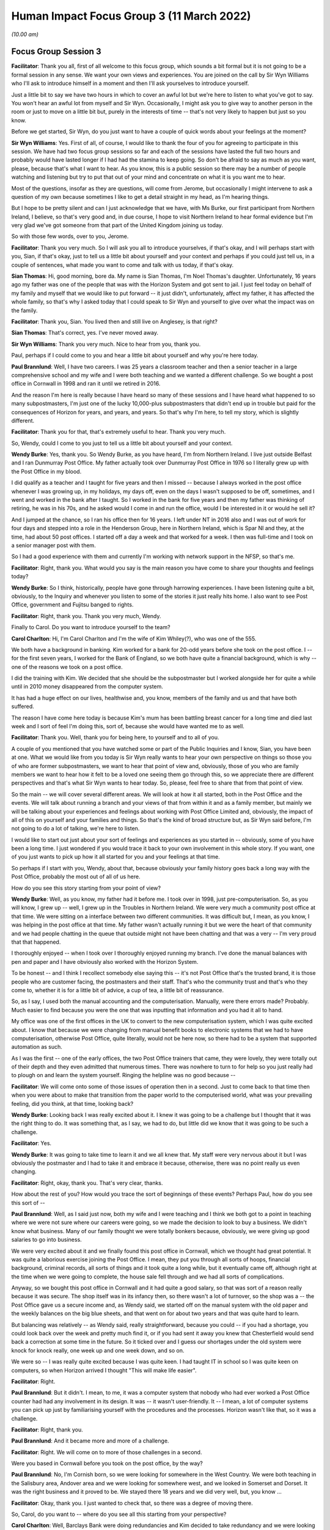 Human Impact Focus Group 3 (11 March 2022)
==========================================

*(10.00 am)*

Focus Group Session 3
---------------------

**Facilitator**: Thank you all, first of all welcome to this focus group, which sounds a bit formal but it is not going to be a formal session in any sense.  We want your own views and experiences.  You are joined on the call by Sir Wyn Williams who I'll ask to introduce himself in a moment and then I'll ask yourselves to introduce yourself.

Just a little bit to say we have two hours in which to cover an awful lot but we're here to listen to what you've got to say.  You won't hear an awful lot from myself and Sir Wyn.  Occasionally, I might ask you to give way to another person in the room or just to move on a little bit but, purely in the interests of time -- that's not very likely to happen but just so you know.

Before we get started, Sir Wyn, do you just want to have a couple of quick words about your feelings at the moment?

**Sir Wyn Williams**: Yes.  First of all, of course, I would like to thank the four of you for agreeing to participate in this session.  We have had two focus group sessions so far and each of the sessions have lasted the full two hours and probably would have lasted longer if I had had the stamina to keep going. So don't be afraid to say as much as you want, please, because that's what I want to hear.  As you know, this is a public session so there may be a number of people watching and listening but try to put that out of your mind and concentrate on what it is you want me to hear.

Most of the questions, insofar as they are questions, will come from Jerome, but occasionally I might intervene to ask a question of my own because sometimes I like to get a detail straight in my head, as I'm hearing things.

But I hope to be pretty silent and can I just acknowledge that we have, with Ms Burke, our first participant from Northern Ireland, I believe, so that's very good and, in due course, I hope to visit Northern Ireland to hear formal evidence but I'm very glad we've got someone from that part of the United Kingdom joining us today.

So with those few words, over to you, Jerome.

**Facilitator**: Thank you very much.  So I will ask you all to introduce yourselves, if that's okay, and I will perhaps start with you, Sian, if that's okay, just to tell us a little bit about yourself and your context and perhaps if you could just tell us, in a couple of sentences, what made you want to come and talk with us today, if that's okay.

**Sian Thomas**: Hi, good morning, bore da.  My name is Sian Thomas, I'm Noel Thomas's daughter.  Unfortunately, 16 years ago my father was one of the people that was with the Horizon System and got sent to jail.  I just feel today on behalf of my family and myself that we would like to put forward -- it just didn't, unfortunately, affect my father, it has affected the whole family, so that's why I asked today that I could speak to Sir Wyn and yourself to give over what the impact was on the family.

**Facilitator**: Thank you, Sian.  You lived then and still live on Anglesey, is that right?

**Sian Thomas**: That's correct, yes.  I've never moved away.

**Sir Wyn Williams**: Thank you very much.  Nice to hear from you, thank you.

Paul, perhaps if I could come to you and hear a little bit about yourself and why you're here today.

**Paul Brannlund**: Well, I have two careers.  I was 25 years a classroom teacher and then a senior teacher in a large comprehensive school and my wife and I were both teaching and we wanted a different challenge.  So we bought a post office in Cornwall in 1998 and ran it until we retired in 2016.

And the reason I'm here is really because I have heard so many of these sessions and I have heard what happened to so many subpostmasters, I'm just one of the lucky 10,000-plus subpostmasters that didn't end up in trouble but paid for the consequences of Horizon for years, and years, and years.  So that's why I'm here, to tell my story, which is slightly different.

**Facilitator**: Thank you for that, that's extremely useful to hear.  Thank you very much.

So, Wendy, could I come to you just to tell us a little bit about yourself and your context.

**Wendy Burke**: Yes, thank you.  So Wendy Burke, as you have heard, I'm from Northern Ireland.  I live just outside Belfast and I ran Dunmurray Post Office.  My father actually took over Dunmurray Post Office in 1976 so I literally grew up with the Post Office in my blood.

I did qualify as a teacher and I taught for five years and then I missed -- because I always worked in the post office whenever I was growing up, in my holidays, my days off, even on the days I wasn't supposed to be off, sometimes, and I went and worked in the bank after I taught.  So I worked in the bank for five years and then my father was thinking of retiring, he was in his 70s, and he asked would I come in and run the office, would I be interested in it or would he sell it?

And I jumped at the chance, so I ran his office then for 16 years.  I left under NT in 2016 also and I was out of work for four days and stepped into a role in the Henderson Group, here in Northern Ireland, which is Spar NI and they, at the time, had about 50 post offices.  I started off a day a week and that worked for a week.  I then was full-time and I took on a senior manager post with them.

So I had a good experience with them and currently I'm working with network support in the NFSP, so that's me.

**Facilitator**: Right, thank you.  What would you say is the main reason you have come to share your thoughts and feelings today?

**Wendy Burke**: So I think, historically, people have gone through harrowing experiences.  I have been listening quite a bit, obviously, to the Inquiry and whenever you listen to some of the stories it just really hits home.  I also want to see Post Office, government and Fujitsu banged to rights.

**Facilitator**: Right, thank you.  Thank you very much, Wendy.

Finally to Carol.  Do you want to introduce yourself to the team?

**Carol Charlton**: Hi, I'm Carol Charlton and I'm the wife of Kim Whiley(?), who was one of the 555.

We both have a background in banking.  Kim worked for a bank for 20-odd years before she took on the post office.  I -- for the first seven years, I worked for the Bank of England, so we both have quite a financial background, which is why -- one of the reasons we took on a post office.

I did the training with Kim.  We decided that she should be the subpostmaster but I worked alongside her for quite a while until in 2010 money disappeared from the computer system.

It has had a huge effect on our lives, healthwise and, you know, members of the family and us and that have both suffered.

The reason I have come here today is because Kim's mum has been battling breast cancer for a long time and died last week and I sort of feel I'm doing this, sort of, because she would have wanted me to as well.

**Facilitator**: Thank you.  Well, thank you for being here, to yourself and to all of you.

A couple of you mentioned that you have watched some or part of the Public Inquiries and I know, Sian, you have been at one.  What we would like from you today is Sir Wyn really wants to hear your own perspective on things so those you of who are former subpostmasters, we want to hear that point of view and, obviously, those of you who are family members we want to hear how it felt to be a loved one seeing them go through this, so we appreciate there are different perspectives and that's what Sir Wyn wants to hear today.  So, please, feel free to share that from that point of view.

So the main -- we will cover several different areas.  We will look at how it all started, both in the Post Office and the events.  We will talk about running a branch and your views of that from within it and as a family member, but mainly we will be talking about your experiences and feelings about working with Post Office Limited and, obviously, the impact of all of this on yourself and your families and things.  So that's the kind of broad structure but, as Sir Wyn said before, I'm not going to do a lot of talking, we're here to listen.

I would like to start out just about your sort of feelings and experiences as you started in -- obviously, some of you have been a long time.  I just wondered if you would trace it back to your own involvement in this whole story.  If you want, one of you just wants to pick up how it all started for you and your feelings at that time.

So perhaps if I start with you, Wendy, about that, because obviously your family history goes back a long way with the Post Office, probably the most out of all of us here.

How do you see this story starting from your point of view?

**Wendy Burke**: Well, as you know, my father had it before me.  I took over in 1998, just pre-computerisation. So, as you will know, I grew up -- well, I grew up in the Troubles in Northern Ireland.  We were very much a community post office at that time.  We were sitting on a interface between two different communities.  It was difficult but, I mean, as you know, I was helping in the post office at that time.  My father wasn't actually running it but we were the heart of that community and we had people chatting in the queue that outside might not have been chatting and that was a very -- I'm very proud that that happened.

I thoroughly enjoyed -- when I took over I thoroughly enjoyed running my branch.  I've done the manual balances with pen and paper and I have obviously also worked with the Horizon System.

To be honest -- and I think I recollect somebody else saying this -- it's not Post Office that's the trusted brand, it is those people who are customer facing, the postmasters and their staff.  That's who the community trust and that's who they come to, whether it is for a little bit of advice, a cup of tea, a little bit of reassurance.

So, as I say, I used both the manual accounting and the computerisation.  Manually, were there errors made?  Probably.  Much easier to find because you were the one that was inputting that information and you had it all to hand.

My office was one of the first offices in the UK to convert to the new computerisation system, which I was quite excited about.  I know that because we were changing from manual benefit books to electronic systems that we had to have computerisation, otherwise Post Office, quite literally, would not be here now, so there had to be a system that supported automation as such.

As I was the first -- one of the early offices, the two Post Office trainers that came, they were lovely, they were totally out of their depth and they even admitted that numerous times.  There was nowhere to turn to for help so you just really had to plough on and learn the system yourself.  Ringing the helpline was no good because --

**Facilitator**: We will come onto some of those issues of operation then in a second.  Just to come back to that time then when you were about to make that transition from the paper world to the computerised world, what was your prevailing feeling, did you think, at that time, looking back?

**Wendy Burke**: Looking back I was really excited about it. I knew it was going to be a challenge but I thought that it was the right thing to do.  It was something that, as I say, we had to do, but little did we know that it was going to be such a challenge.

**Facilitator**: Yes.

**Wendy Burke**: It was going to take time to learn it and we all knew that.  My staff were very nervous about it but I was obviously the postmaster and I had to take it and embrace it because, otherwise, there was no point really us even changing.

**Facilitator**: Right, okay, thank you.  That's very clear, thanks.

How about the rest of you?  How would you trace the sort of beginnings of these events?  Perhaps Paul, how do you see this sort of --

**Paul Brannlund**: Well, as I said just now, both my wife and I were teaching and I think we both got to a point in teaching where we were not sure where our careers were going, so we made the decision to look to buy a business.  We didn't know what business.  Many of our family thought we were totally bonkers because, obviously, we were giving up good salaries to go into business.

We were very excited about it and we finally found this post office in Cornwall, which we thought had great potential.  It was quite a laborious exercise joining the Post Office.  I mean, they put you through all sorts of hoops, financial background, criminal records, all sorts of things and it took quite a long while, but it eventually came off, although right at the time when we were going to complete, the house sale fell through and we had all sorts of complications.

Anyway, so we bought this post office in Cornwall and it had quite a good salary, so that was sort of a reason really because it was secure.  The shop itself was in its infancy then, so there wasn't a lot of turnover, so the shop was a -- the Post Office gave us a secure income and, as Wendy said, we started off on the manual system with the old paper and the weekly balances on the big blue sheets, and that went on for about two years and that was quite hard to learn.

But balancing was relatively -- as Wendy said, really straightforward, because you could -- if you had a shortage, you could look back over the week and pretty much find it, or if you had sent it away you knew that Chesterfield would send back a correction at some time in the future.  So it ticked over and I guess our shortages under the old system were knock for knock really, one week up and one week down, and so on.

We were so -- I was really quite excited because I was quite keen.  I had taught IT in school so I was quite keen on computers, so when Horizon arrived I thought "This will make life easier".

**Facilitator**: Right.

**Paul Brannlund**: But it didn't.  I mean, to me, it was a computer system that nobody who had ever worked a Post Office counter had had any involvement in its design.  It was -- it wasn't user-friendly.  It -- I mean, a lot of computer systems you can pick up just by familiarising yourself with the procedures and the processes.  Horizon wasn't like that, so it was a challenge.

**Facilitator**: Right, thank you.

**Paul Brannlund**: And it became more and more of a challenge.

**Facilitator**: Right.  We will come on to more of those challenges in a second.

Were you based in Cornwall before you took on the post office, by the way?

**Paul Brannlund**: No, I'm Cornish born, so we were looking for somewhere in the West Country.  We were both teaching in the Salisbury area, Andover area and we were looking for somewhere west, and we looked in Somerset and Dorset.  It was the right business and it proved to be.  We stayed there 18 years and we did very well, but, you know ...

**Facilitator**: Okay, thank you.  I just wanted to check that, so there was a degree of moving there.

So, Carol, do you want to -- where do you see all this starting from your perspective?

**Carol Charlton**: Well, Barclays Bank were doing redundancies and Kim decided to take redundancy and we were looking for a business.  I was quite -- I was in teaching as well, so I was quite keen to get out of teaching at that time.  I just needed something different.

We looked at tea rooms, and things like this, but my brother and his wife that had a post office and they seemed quite happy doing it, so we looked around for a post office.

We're from the North East of England.  We found a post office up at Winlaton, not the best area in the world, no the worst area in the world, you know. But -- and the post office was a lock-up, so, basically, with the redundancy money and Kim sold her house as well, we bought the post office and it was quite a challenge at first, and that.

I kept doing part-time teaching just to keep things ticking over and, again, we think of ourselves as quite lucky because when all this blew up we -- we didn't have to go down the bankruptcy route because I went back to full-time teaching.

**Facilitator**: Right, okay.

**Carol Charlton**: You know, but it was really tough on Kim, it really was.  She embedded herself as part of the community, she loved having the elderly customers, in particular.  She just adored them and they adored her. It was very, very hard when this happened.

We both had two days sort of training on the Horizon System because this was 2013 -- no, 2003, sorry, that we actually bought the post office and Horizon had just sort of come in a few years ago, and we had two days training at South Shields branch. Very, very basic training.  I mean, both of us have been used to working in banks and had -- double entry bookkeeping, you know, you always have dockets there that represent every single transaction, that you can look back on if you have put something in wrong, so there was always an audit trail and with Horizon there wasn't.

It just seemed to me, at the time, to be a glorified till, you know, a till with little icons on, basically.  You didn't have to add the things up or anything like this.  But they did no training in how to balance, how to correct errors, anything like that, really.

**Facilitator**: To what -- although you were teaching part-time for some of that period, to what extent were you involved with the running and involvement with the post office business itself?

**Carol Charlton**: I, sort of like, did a lot of work alongside Kim when I wasn't doing teaching.  I also, sort of like, did all the cash and carry runs and things like this for the shop.  I quite enjoyed that.

**Facilitator**: So pretty closely involved then, by the sounds of it?

**Carol Charlton**: Yes, I was closely involved.  I mean, I was there when, you know, we had problems a bit later on and that.  We did have problems every time there was a thunder storm.  You know, we used to have sort of times when we used to have to reboot the computer several times and that, just to get them going again.

Kim had complained to the Post Office because all of our printers and terminals ran off one three-pin -- three, sort of like, thing extension lead, it all went through there, like a domestic -- she said at the time, and that, she didn't think that was particularly satisfactory.  She didn't feel quite secure with that but they insisted that if the engineers had set it up that way, that was fine.

**Facilitator**: Okay, well, we will come to those events in a second, thank you.

So, Sian, do you want to just say a little bit about your perspective on this, the beginnings of this?

**Sian Thomas**: Yes.  My father started out -- we lived in a place called Malltraeth.  His parents had a shop there.  My uncle had a pub and then, out of the blue, my mum had an opportunity.  We had a shop at the time -- I think I was about 10 years old.  So we always had people around us and then they decided to take the post office on in Malltraeth, because the elderly people there unfortunately went frail and couldn't cope with the work.

And then they decided, mum and dad, there was an opportunity in Gaerwen, where we live now, and when mum went ill they decided that dad was going to take over.

I think, at that time, it was paper that they started with and you could find things and my dad worked his heart out to build that post office up. The salary, I think, was only about 3,000 when we bought it in the early 1980s.  It went up to about 30,000.  He was working with the industrial people, selling stamps, and things like that, trying to tell them "Don't buy a vending machine, I will get a bit of discount if you buy stamps off me", and it grew and grew.

And he was so much in with the local community that he went in as a county councillor and I actually was canvassing, and things, with him at the time, but the worst nightmare he did was get the Horizon System in.

It caused him so much stress.  He was waking up in the middle of the night and he was saying "Can somebody come here and see the screen", and the screen was just like figures rolling.  It was very hard to describe because I, years ago, did the YTS with the Post Office but I wasn't involved, I went along a different career.  And that was the worst, worst thing that he ever did was take that Horizon System in, unfortunately.

**Facilitator**: So a couple of you have mentioned the training, and such.  I'm just interested in both of those beginnings, about how prepared you were or what resources you had, whether it was training, support, whatever it might be, to make it work.  What was the situation at the start with Horizon for each of you, at your settings?

**Paul Brannlund**: Well, I think we had about three days training at a local hotel.  But it wasn't a live system.  It was just the -- it was just working in the room and it was really just the nuts and bolts of the basic selling of the products that we were going to be selling with Horizon.

I certainly don't remember any training ever about balancing and I seem to remember that -- we used to have operational manuals then and there were about eight of them and I think the balancing was explained in one of those, so we literally just took that and worked through balancing, step by step, never really understanding why we were doing it in any particular way.

**Facilitator**: Okay, thank you, Paul.  How about the rest of you?  How well resourced did you feel by the training or the wider organisation?

**Carol Charlton**: We did have somebody with us for -- well, it was supposed to be a week when we took over.  He wasn't there all the time.  He had to keep popping off all the time.  He did do a balance with Kim, I remember, that first time, and she just did things his way from then on and then later found out that, you know, one of the things that she was doing wasn't the way that the Post Office liked it done, you know.

So there were little things like that really, but I remember the manuals, yes.  They were like great things, and that, that you had to sort of trawl through every time you -- especially when you got something in that you had never had before.  Like, the first time I saw the fishing licence, you know, I had to sort of trawl through and find out what it is you were supposed to do so ...

**Facilitator**: Right, okay.

So, Wendy, you mentioned the training.  Just tell us a little bit about how prepared you felt to take on Horizon then, you know, taking back to that time?

**Wendy Burke**: I really didn't feel prepared at all and, as I said, I worked in the bank, they were computerised. I picked it up fairly quickly, but when the trainers arrived they just hadn't a clue.  They were learning as they went along.

They did stay in the branch for two days, so I didn't have to go anywhere and my staff were all in on those two days to learn the system, and they left and it was just "I have no idea what to do next", and we were really left to it.

We did ring the helpline numerous times because a transaction coming up -- it was okay with the card accounts, straightforward, swipe the card, off they go, but the different types of transactions that came in at the time -- and there were many -- you just didn't know where to go.  It's not a particularly intuitive system and still really isn't, so then it was just a nightmare.

In fact, because I sort of self-taught myself, because I had to support the staff, I actually, as the roll-out kept going, I sort of became the local helpline for postmasters because they knew if they rang the helpline it wasn't going to be a great experience.  So my phone never stopped, just solely because I had had to learn the system myself.

**Facilitator**: So just from your reflections on that, did you -- what sorts -- were they experiencing different things to you or same sorts of issues?  What were the nature of the calls you were getting from counterparts?

**Wendy Burke**: Very similar issues.  The ones that we would have encountered at the very start as well when we just didn't know where to go or how to process a transaction, or if they had a shortage what reports to run, you know, all of those things that it just didn't -- it just didn't make sense on the system. You had to actually go in there and find all these things and --

**Facilitator**: What time would that have been, roughly?

**Wendy Burke**: Sorry?

**Facilitator**: What time would that have been, roughly, what year?

**Wendy Burke**: Oh, around about 2020, so it was right at the very start of the system roll-out.

**Facilitator**: 20 -- you mean 2000?

**Wendy Burke**: Sorry, 2020(sic).

**Facilitator**: Right, I'm with you, so the people were calling you.

I will come on to the helpline in a moment. Sian, you were obviously there with your father and you mentioned how he started to get problems.  Do you want to just tell us how that felt when -- watching that happen.  What was your view of it then?

**Sian Thomas**: Your heart broke for him because he would be sitting there for hours at night, you know, whereas the family would be in the back because it was like a post office and a house together, and he would just be thinking "Where's all this money disappearing to?" and he was trying to make good.

And I remember one incident when Mrs van den Bogerd and his area manager came over and sat with my mum and dad on the settee, he had lost around £6,000 at the time.  And the discussion was over a cup of tea "You pay 3,000 and we will pay the other 3,000", but he kept on calling the helpline for help and all he was getting was "Oh, it will come back to you next week or in a few weeks".  But, like everybody else, I don't think he had the paper trail like he did when he was doing it manually, and he was just getting so frustrated and I think my dad -- there were three of them that went with him to Llanberis at the time and I think my dad was the only one that stayed on.

The rest of them decided, "No way", and I wish to God now my dad would have been one of them, you know, but he loved his community.  It wasn't just a post office, it was a community where everybody came and asked advice and he wasn't just a subpostmaster, he was one of the pillars of the community.

**Facilitator**: So he obviously saw the accounts going wrong.  You mentioned the area manager there and the helpline.  Let's just focus on the helpline for a moment.  Just describe to me what your view was or what he told you about how he was using it and, basically, how it felt, if you like, when those events started to develop.

**Sian Thomas**: He kept the record, he had, like, a diary behind him, if I remember correctly, and he used to write on there how many times he was phoning them a week and they kept on going to him -- that's all we got really off them "It will come, it will come back, don't worry about it".  But, of course, as a family as well -- I had two brothers and myself and my mum, and we were all worried because dad was nearly 60 -- I know it's young now but, at the time, it was a big thing for him  to do (inaudible) --

**Facilitator**: What did he share with you about it at the time?

**Sian Thomas**: He would be frustrated and we would go for long walks and things and talk and say "Dad, what's going on?  Can you find it?" and he says "Nothing's coming back", he says, "and all I get off the helpline is" -- basically, they were a waste of space, sorry. They had no idea how to help him.  It was like a script they were reading off the same time, it was like "Question 1, this is what you should do", and he would do it and, if anything, it made matters even worse for him.

And I had a bit of background with the Post Office but I wasn't involved, I had my own job, but I still lived at home with them until I moved to my property in Malltraeth but it was like a nightmare, you wouldn't have any other conversation with him but, you know, "I'm losing money".  And he actually told the investigators the day they walked in how much he had lost and they still did what they did to him, bless him.

**Facilitator**: How did it feel at that time to be the daughter of somebody in that situation?

**Sian Thomas**: It was horrible.  You would stress yourself. You wouldn't -- we, as a family, weren't sleeping properly.  We were second-guessing each other saying, you know, "Where is this going?" you know, "What's happening to the office", and he had had a pride and joy in that office.  He loved his work, you know.  He had been with Royal Mail for years, you know, as a postman and a subpostmaster and me, myself, I just couldn't help him and it was making myself angry.

We were all bickering.  All the topics of conversation at the table was the post office. You know, there was nothing on your mind but the post office and it has been the same now for 16 years, unfortunately.

**Facilitator**: Yes.  Thank you, yes.  I wonder, Carol, if I could ask the sort of same question to you, really, about how it feels to be, you know, seeing your loved one, in your case your wife, going through this at the beginning, you know, when it started to occur.

**Carol Charlton**: It's been absolutely horrendous.  I mean, I will never forget the day that she was suspended.

She came home and she was as white as a sheet and shaking and I just thought at the time that "How can anybody think that Kim could do anything like this?"  I mean, she is one of the most genuine, honest people you could wish to meet.

**Facilitator**: So how did that road to suspension start in Kim's case and how did it feel to be watching it?

**Carol Charlton**: Well, Kim had had like a shortage in the summer -- like a huge shortage in the summer, 33,000, sort of like, more or less overnight, and she had rung them straight away and told them and got no help whatsoever.  I mean, it was ridiculous because we didn't do that much turnover, so, you know, it was a ridiculous amount.

**Facilitator**: When was that, sorry?

**Carol Charlton**: That was in the summer of 2010, I think it was.  And she had settled centrally then and then, later on, I think it was the -- it was either the September or the October, the audit team turned up and they said that they did this audit and said she was another £5,000 short.

**Facilitator**: So she settled centrally on the 33,000?

**Carol Charlton**: This is it, and Kim couldn't -- she still, to this day, can't understand where that other 5,000 came from.  It's just -- and, you know -- but she was frustrated by it all.  It was affecting her sleep, definitely.  I mean she -- you know, like Sian's dad, she was having nightmares about things.

Straight after the suspension she was having chest pains and things like this.  She ended up going to the hospital to have scans, and things like this. It was that she just lost all her oomph, you know, she just wasn't Kim.

**Sir Wyn Williams**: When she discovered that 33,000 for the first time, did she seek assistance from the helpline then?

**Carol Charlton**: She did.

**Sir Wyn Williams**: Tell me about that then, please, if you would?

**Carol Charlton**: Well, I wasn't there obviously when she had the call.  I was actually teaching at the time.

**Sir Wyn Williams**: Don't worry if it's what --

**Carol Charlton**: Well, I mean, from what she told me, you know, she rang them and told them, you know, said -- pointed out to them that it was a ridiculous amount of money, you know, to go missing and things like this, and she didn't get any help from them, as far as I can gather, in that they couldn't find any solution to it.

They said they would look into it and they would report it, but then that was it.  She settled centrally and never heard about it again for months, so she thought they must have sorted it some way.

**Sir Wyn Williams**: So sorry to pursue this, but just to get a few details, she rings the helpline, they don't actually help very much, at least as far as you know, but then your wife agreed to settle centrally, which I understand what that means, so there wasn't an audit, was there, at that point, notwithstanding that much money?

**Carol Charlton**: No, no, there wasn't an audit and this is the strange thing is that when they -- when Kim was first suspended, she wasn't accused of theft at all. The letter that she got said that they -- how did they put it?  That she had lost control of the branch.

**Sir Wyn Williams**: All right.

**Carol Charlton**: And it wasn't until later on that, actually -- when they found out that we weren't willing to pay back this money that we didn't think we were responsible for, then it changed and there was a charge of theft made.  We were never -- she was never given the opportunity to say that -- false accounting or anything like this because she was adamant all the way through and that that she hadn't.

**Facilitator**: And did that 33,000 emerge as a one-off discrepancy or was it cumulative of other discrepancies?

**Carol Charlton**: I think it was more or less overnight. I don't know if it was a weekend or something, but it basically just disappeared, this 33,000.

**Facilitator**: Right.

**Carol Charlton**: But Kim still says today she didn't think the money was there in the first place, because she -- you know, she balanced regularly, you know, she knew how much she had in the branch.  At the time she was having to order more money into the branch anyway because a local branch was shut down for some reason or other, so we were getting all their customers in, so she was having to order more money in, you know, but -- I don't know.  We're both still -- to this day, we have no idea what happened with that at all.

**Facilitator**: Okay, thank you.

**Carol Charlton**: I just know the effect it had on her.

**Facilitator**: So, Wendy, you have described how you became sort of a proxy helpline for your colleagues around in the area.  Tell us a little bit about the support that you sought and received yourself.

**Wendy Burke**: From the helpline?  Goodness ...

**Sir Wyn Williams**: Before you do that, sorry to intervene again, but I'm just curious, was there any kind of different helpline for people in Northern Ireland, or was it centrally for the UK?

**Wendy Burke**: It was centrally for the UK.

**Sir Wyn Williams**: Thanks.  Carry on then, please.

**Wendy Burke**: Thank you.  Yes, you did continue to ring them because sometimes you're really stuck.  I do agree -- somebody did mention that it felt like they were reading off a script.

As time went on, I suppose they got a little bit more of an insight into the system and you would have times when they were helpful.  I mean, you have to give credit when credit is due.  There were some there who did go out of their way to try and help, but I suppose, if you could do it yourself, you didn't ring them.  The call waiting times were long and sometimes if you got somebody at the end of the phone who you really felt didn't give a toss, sorry -- didn't care and it was just -- it was almost like a luck of the draw as to who you got speaking to, and I suppose I kind of, at this stage, knew the system more or less inside out and if you didn't really have to ring them, you were very reluctant to go near them.

**Facilitator**: How frequently would you have been calling them, for your own branch point of view, just thinking back?

**Wendy Burke**: We would have been calling them on a daily basis, or potentially at least a few times a week. There was always something came up where you were stuck, whether it be just finding some sort of code for an item to order in because you couldn't find it within the Horizon System -- it's very clunky -- right through to, you know, if there was something went wrong, if you scanned a DVLA barcode incorrectly and you knew you had done it.

"Oh, well, you're not going to hear about that transaction correction for about 16 weeks if it comes back" and when you get an attitude like that it's -- you almost just roll your eyes and think "Goodness, how unhelpful is that?"

**Facilitator**: Yes.

So, Paul, if we come to how you tried to resolve your accounting issues.

**Paul Brannlund**: When we first started, I said that we were on the old paper system and we had a regional helpline in Bristol and the people who made up the helpline were all people who had worked on the post office counter, so, obviously, if you had an issue with your paper balancing or any transactions you knew you were talking to somebody who had actually worked in a post office and had actually done what you were seeking the support with.

But I share the view of everybody else that when we went over to Horizon and they centralised the helpline, the service progressively got worse and worse.

I didn't get the feeling that many of the people who ever answered the phone had ever worked in a post office and I often suspected they were reading from a script, which was exactly the same as the manual I had in front of me.  So, really, I suppose, like a lot of people, I used to devise my own crib sheets for processes that I had to go regularly, like balancing, and my staff would follow that crib sheet. We didn't follow the -- it was a variation, but it was to suit our branch and less and less I contacted the helpline.

**Facilitator**: Right.  So do you want to just give Sir Wyn a quick example of something you might have rung the helpline about that didn't get resolved, if you can think back?

**Paul Brannlund**: Well, it became increasingly difficult to get anything resolved because they brought in a system whereby, unless you had a customer in the actual queue, and that was the problem -- say you were trying to sell, I don't know, South African rand or something, and you didn't know what to do, then you could ring the helpline and they would then ask you "Is a customer waiting?" and you would say "Yes", and then they would help you.

But at other times, if you said no, they would say "Well, we will ring you back", and so that necessarily didn't really help you either, so I think -- we did a lot of -- like Wendy said, two or three local subpostmasters we used to ring each other because, if I hadn't done a transaction, they might have done.

**Facilitator**: Okay, and to what extent was that different, if you had something like that, as you're saying with the current customer issue versus trying to resolve a discrepancy or a shortfall?

**Paul Brannlund**: Well, I had to confess that we always had discrepancies.  They were impossible to actually audit trail and we paid them because we knew that if we rung the Post Office they would simply say "You will need to put the money in, you will need to put the money in".

I said at the outset we were very lucky. I think our biggest shortage was something like £800, so we just paid it and, obviously, it never came back to us, but ... over the, what, 14 years of Horizon -- no -- yes, 15 years of Horizon, we probably put in thousands but we were lucky, the shop was prosperous and we just used to rob the shop, you know, it was ...

**Facilitator**: So for those of us who weren't or aren't involved in running a branch, when you had those ad hoc, you know, shortages, what did you do to monitor them or, more importantly, to report them, or was it purely --

**Paul Brannlund**: Well, I certainly didn't -- I mean, we didn't report them to the Post Office after a while, because there was never any support, and I wanted to say earlier that when we had -- I was so disappointed when Horizon arrived, I mean the hardware and the software, because we already had a very good EPOS system in the shop, electronic point of sale, and we had back up from the company that put it in, so that if we have discrepancies with our shop tills, they would literally come in through the back office and fix it.  And we had an audit trail, we could look and see "Oh, that's been missold", something like --

You know, we would have something like £1,000 worth of telephone top-ups and we would find it because one of the staff had put an extra 0 in, you know, so instead of selling 100 they had sold 1,000.  But we could find that with the shop system but, of course, with the Post Office there was no audit trail at all, there's nothing.  You get faced with £160 shortage on a Wednesday afternoon, you have no means of actually checking it at all, other than checking your stock and checking your cash and if you can't find it there, well -- so we just resigned ourselves to paying it.

I mean, Wednesdays was an awful day and Paul was usually either in a tantrum or smiling, you know, because it was so frustrating.  We tried staff training.  We thought there was an issue with the stack because, if a member of staff didn't clear the stack, then a Post Office card account payment could stay in the stack and then get paid again.  We thought of all the things that we might be doing, but it never resolved it and -- yes, we just ended up paying.

**Facilitator**: So we have talked -- several of you talked about the helpline itself.  I was just wondering about the role of other parts of the organisation of Post Office Limited, so I guess for the area managers or anyone else.  Before it came to any kind of action against you.

Sian, thinking back to what your -- you know, your father's events and the family, what happened before it got to that stage of taking action against your dad?

**Sian Thomas**: That was the major one, you know.  He had a few, he would say to us, up and down with the accounts when he was doing it paper-wise, but when the Horizon one came in, he had no hope, you know.  They kept on telling reboot, and there was no help from his area manager, or Mrs van den Bogerd at the time.  They just wanted you to carry on.

And the auditors would come in and you would be fine, but that morning on 3 October, when they knocked on the door at 7.30, I had gone to work and, luckily, I only worked five minutes down the road in the industrial estate and that day will live with us for the rest of our lives, really.  I had never seen my dad in handcuffs and I wouldn't wish it on anybody, really.  They were very hard on him.

But what really got me was they did actually re-open the branch with a gentleman down the road and the auditors worked with him that morning and after about half an hour, they shut the shop and I said "What's going on?" and they said "Oh, he is short", and I was going "Short?  Doesn't this ring alarm bells", and unfortunately they just left it at that.

All they wanted was to question Dad on his own and there was no way we were going to let him be questioned on his own.  That's why we decided to take him to Holyhead Police Station and he was there until 1.30 in the morning, and I remember the two auditors -- one was helping with the fingerprinting of Dad, and we were just outside the door and I remember one of the auditors coming up to me and saying "If you've got the money, you can fight this" and, unfortunately, you know, Dad had lost his job, he was allowed to carry on with the Council until the court case, but they basically went from a high to an absolutely rock-bottom situation, unfortunately.

**Facilitator**: Right, okay.

So, Carol and Wendy and Paul, I just wondered, did you get any kind of advice or support on how to resolve the shortfalls and discrepancies?  Was there anything, kind of, before the action was taken that would have helped you from the Post Office Limited that they provided?

**Wendy Burke**: If I can just answer that.  You asked about area managers as well.  I think locally in Northern Ireland we were lucky with our area managers. They were extremely good and extremely helpful and, to be honest, to this day, we're still very lucky with them, but they weren't really there to resolve discrepancies.  They were there, and more and more were there to push sales and you had to sell this and sell that and they did it in a really nice manner, but they weren't really resolving anything with the discrepancy or anything.

It was -- you were really depending on the helpline.  I mean, I can give -- I could give you loads of examples but I had a shortage of £2,700 one evening when I balanced.  I was very lucky that I have had cameras that were very good in branch and I went through every single transaction against the transaction log and it would take hours to do it, and it wasn't the only time I had to do it, and I found a transaction, I knew what it was, I had miskeyed £300 for £3,000, which left me at £2,700 short and I rang the helpline to get help.  I mean, they can trace what bank it went into, they can do everything in the background.  But they just won't.  They just wouldn't help, "You will have to put the money in", and I was told that.

Now, the gentleman who was at the counter used to be a postman when my father had a post office and the postmen, and I knew, more or less, where he lived and I was able to contact a member of his family and he came down with the money a couple of days later, no problem at all.  He said it was an account that he seldom used, it paid his mortgage, and he says he probably wouldn't have even got a statement in for two or three months and I would have had to pay that back and that's the way we were treated.

You just -- it was just incredible when you look back on it, but almost expected when you phoned, you know, did you expect a lot of help?  Probably not. I could give loads of examples of that and, yes, I made mistakes, everybody makes mistakes.  Shortages, yes I had them, I had numerous ones; overages, I would have had some of those too.  But you just didn't get the support that you needed.

**Facilitator**: Right.

Carol, what parts of these resonate with you, or what's different from your experiences?

**Carol Charlton**: A lot resonates with me, really, but I think one of the things is that Kim had been quite active in the Federation, more or less for a social thing more than anything else.  It was good, she thought, to network with other people, but the Federation took the -- as soon as this happened, it was like she was cut adrift.

There was one of the Federation people who ran a post office just over the other side of the town to us.  He came to Kim's investigation meeting with her but more as a friend than anything.  But the Federation itself, and that, wouldn't help.  They just wouldn't help at all.

And, in fact, you know, not long after all of this happened, Kim actually got a phonecall from George Thompson at the Federation and, to cut a long story short, he was quite sarcastic.  He said it was strange how nobody ever reported a large over, you know, so he was insinuating that this was -- you know, or his subpostmasters, who he was supposed to represent, were all bad 'uns and he basically told Kim to shut up and think about what it would do to the network.

**Facilitator**: When did that call and those events take place?

**Carol Charlton**: I haven't -- it's in her notes because I did encourage Kim to keep a diary through everything.  So it's in her notes there somewhere. I think it was some time around -- just after Christmas, it was.

**Facilitator**: Of what year, sorry?

**Carol Charlton**: Well, it would have been early 2011, I would think.

**Facilitator**: Right.

**Sir Wyn Williams**: Is this -- was this at the time, or shortly after the time when you said she suddenly found a discrepancy of 33,000?  Is it all wrapped up with that?

**Carol Charlton**: Well, it -- she was suspended -- I think it was October 2010 -- sorry, I'm a bit foggy on the dates.  She was suspended September or October.  She had to herself try to find somebody -- like a relief manager to come in to re-open the branch, because they closed the front -- the branch down and defunded it. So she had to run -- do all the running round and try to find people to get the post office back open again for the customers.

In the meantime, there were letters going backwards and forwards between her and I think it was Andy Carpenter, you know, and we were just -- we were basically saying, you know, the postmaster contract says that we're responsible if it's our fault but, you know, we didn't think it was our fault.  That was the whole thing and we were digging our heels in rather over that.

But, as I say, as soon as she was suspended, the Federation wanted nothing to do with her whatsoever and it was just really because Dennis was a friend of Kim's that he came along with her to the meeting -- well, the investigation that took place.  But she was -- all the way through, really, and that, people -- she -- she trusted the people at the Post Office and I think now she realises that was a very silly thing to do.

I mean, when she was audited one of the auditors actually said to her, "Oh, we think we've got problems with Horizon again".  So when Kim had her investigation she brought this up and sort of said, you know, "What did she mean by that?  Has there been problems with Horizon?" and that was it, it was totally shut down and I think it was not long after that that she got this phonecall from George Thompson.

**Facilitator**: Was that audit taken to -- take place at branch after the 33,000 emerged, do you mean?

**Carol Charlton**: Well, no, this was about three months later.  It wasn't straightaway.  This is what surprised me, is that 33,000 -- they didn't send auditors in really straightaway.

**Facilitator**: Yes.

**Carol Charlton**: There was an audit when they did the transfer over to Horizon Online, but that wasn't -- it was really more a stock take than anything, you know.

But this auditor later on just denied she ever said it, you know, so -- and all the way through it's been the -- you know, prove to us that you didn't do it, you know, and it's very hard to do that when they're lying all the time.

**Facilitator**: Yes.  So, Paul, what's your perspective on where -- you know, the events and the reaction -- because you didn't report these to the Post Office, is that right?

**Paul Brannlund**: No, no.

**Facilitator**: Did you ever get audited or anything like that?

**Paul Brannlund**: I got audited a few weeks after -- a few months -- no, a few months after I first went there. That was a manual audit, and I certainly had an audit in 2010 but it was fine, it was like £9.60 or something.  I actually found the paperwork.  No, I wonder whether, because we didn't ring the help desk and we always put the money, sofar as the Post Office was concerned it was hunky-dory.

But I totally agree I -- what I can never understand is that there doesn't ever seem to be an audit trail with any of this, so when we had a shortage we had no way of trying to find it, other than spending hours going through the daily transaction logs, which weren't exactly helpful, unless you had an error like Wendy talked about just now.  I mean, you could look at the transaction logs but you couldn't actually -- they weren't really very helpful at all.

I mean -- and as with so much of the transactions, they instantly left the office, so once they were gone, unless the Post Office were on the ball with an error, it never came back.

I mean we -- we had very few error notices in the, what was it, 14/15 years of Horizon, so all those shortages were never explained, other than being our fault and our mistake.

**Facilitator**: So can I just clarify then, so you're settling the shortfalls, as a matter of course, by the sound of it?

**Paul Brannlund**: Yes.

**Facilitator**: So because you weren't reporting them, was there any way at all that, outside your four walls, that anyone in the wider Post Office Limited organisation could have known that these shortfalls were happening?

**Paul Brannlund**: Well, that's the thing about Horizon, I don't really know.  I mean, when you did a balance you had to do something called a trial balance.  Now, the trial balance was where the system would tell you where your shortages or overs were and then, once you saw that, it would usually tell you how much cash was short because, obviously, if you had stamps short, you couldn't put stamps in, you just had to pay the value of those stamps.

So you would do this trial balance and it would say 150 short, so you would then put that £150 into your cash and then you would do the balance because, unless you did a zero balance, you could not rollover, so they had a -- they had us by the whatsits really, because you knew that you had to rollover because, if you didn't rollover, you couldn't open on Thursday morning.

**Facilitator**: Okay, so --

**Paul Brannlund**: So yes, but I strongly believe that the Post Office must have the knowledge of my trial balances going back 15 years.  They may say they don't, but I don't believe that because if it's gone through Horizon it must be stored somewhere.

**Facilitator**: So -- well, you have kind of answered my next -- I was going to ask you about the monitoring and management of both the trial balances and your trading period balances, and so on.  Did you ever discuss those?  Was anything ever communicated with you in terms of managing and monitoring --

**Paul Brannlund**: What, with the Post Office?

**Facilitator**: Yes.

**Paul Brannlund**: I mean, the Post Office -- I had one or two -- in the early days, we did in Cornwall have area managers but they have gradually got cut out and disappeared, but then they came back when there was the move towards locals, and then you suddenly saw these people all the time trying to get you to switch from the fortress office to a local post office.

So no, not really a lot of support at all and, I guess, because we never reported anything, we never really got a lot of -- but I did keep a record.  Sadly I left it in a post office when I retired.  I did have a record of all my shortages.  I mean, I know for a fact that it -- it used to -- when it was paper it used to almost balance itself out.  When it became Horizon, it was always against us, most of the time.

**Carol Charlton**: Can I just say something about the data that Post Office centrally must have, following up on what Paul has just been saying there?

We wrote to our MP in the December of 2010 and he put a parliamentary question to Ed Davey, who then passed it to Paula Vennells, who wrote back and her response says this -- I'm just going to quote this:

"A transaction log is available for every branch and full audit logs of all system and user activity are securely sealed, backed up and retained to provide an evidential and investigatory repository."

That's hard to say.  And it's not true, or if it is true, I don't understand why, when we asked for, you know, sort of transaction logs and things like this, that we -- you know, we were told they weren't available.

**Sir Wyn Williams**: Excuse me, the letter that you sent to your MP and the reply which you have just read from, do you think you would be prepared to send that to me so that I can see these documents for myself?

**Carol Charlton**: Yes, no problem.

**Sir Wyn Williams**: Thank you very much.

**Facilitator**: So, Wendy, I wonder if we could pick up on that theme of data, basically data exchange, information exchange.  What were you able to access to help to unravel what was going on, what would you have liked that you couldn't get?  If you just tell us a story about that, if you wouldn't mind.

**Wendy Burke**: On the system you were able to access sort of every day transactions.  You could go back over a number of reports that you have, like the transaction log.  As has already been said, the transaction log was very difficult to read and, whilst it was easily accessible, without my cameras, as I have mentioned before, I don't think it would have been an awful lot of use.

The data that was held by Post Office, would they -- certainly I asked for data.  I had an issue, for instance, with the changeover day for HNG, for the new generation Horizon, in April 2010 and, on the day of changeover, the system was dropping out.  We had two trainers again that day.  The system was dropping out.  We had a queue at the door.  Rang the helpline numerous times to tell them that there was a real issue with the system and, by the end of the day, I had a large loss.

To me, it was large, it was quite a few hundred pounds, and I rang the Post Office numerous times on a daily basis after that and I have, from the official Post Office call log, because I asked for it, they advised if I can "provide evidence for details of the transactions they claim have caused discrepancies, these will be investigated".  That's what they said to me and that's an appalling way to treat anybody because they've got the back-end system that we could not see.  So they could have interrogated that system for the full day to see what happened but ...

**Paul Brannlund**: They don't.

**Sian Thomas**: No.

**Facilitator**: We have talked about support in terms of people and account managers, and so on.  Picking up on that, Wendy -- what -- did any of you get any technical support?  I think it was you Carol who mentioned thunder storms and things, but did any of you get any interventions which would try and solve a technical solution to the problems you were experiencing?

**Carol Charlton**: Can I just say when we had a relief manager in after Kim got suspended, the relief manager was refusing to use one of the terminals and Fujitsu came in and they took it away and they replaced it.

Now, we have been saying for ages that we were having problems and nothing was done.

**Sian Thomas**: Dad was the same, actually.  Dad had his machine -- the Post Office engineers came out three times in a year to reboot and redo the machine and I remember the day when Dad -- they locked the office door after him, hoovered the office, and then they turned round to us when we wanted the data to prove that Dad was not guilty, they turned round to us and said they had had a fire where the computer systems were and they turned round also and said to us that there was a flood.

So we still, to today, really didn't have any evidence to support that Dad had taken that 48,000, but all we got was that the computer was dead after six weeks and they couldn't reboot it.

**Facilitator**: Who specifically was telling you this about the fire and --

**Sian Thomas**: This was the Post Office -- the Post Office actually told our barrister that there had been a fire and then there was a gentleman from Panorama called John Sweeney did some digging for us, and they told him that it was water damage.  So, basically, we couldn't work out, you know -- and we really didn't have anything to support Dad because they physically -- and I mean physically hoovered everything.  There wasn't even a chequebook.  Every personal thing he had in that office and his sub-post office things were gone, so we didn't have anything to fight really, unfortunately.

**Carol Charlton**: We were told after -- after Kim's case was actually dropped, after the Second Sight report came out, we asked the Post Office solicitors if we could have a copy of Kim's files because we never had an explanation of why they had dropped it.  And we were told that they had lost them, they had lost Kim's file.

**Facilitator**: That was the Post Office solicitors told your solicitors?

**Carol Charlton**: Yes.

**Facilitator**: Right, okay.

So one of the themes that I'm interested in looking at is kind of this information flow, if you want to call it that.  So I will just start, for example -- Paul, I think you mentioned earlier that you felt in a sense -- your experiences mirror those of 10,000 others who didn't go into the suspension stage, effectively.  You were paying back the money. Who did you talk to or who have you shared all your experiences with in the wider world?

**Paul Brannlund**: Virtually nobody, I think, really.  We retired in 2016 and, you know, I just walked away. I was so glad to get away from the Post Office. I mean, from the excitement of the start, by the time we came to sell the business, I -- you know, if I had my time again I would never have bought a post office. I would have bought a stand-alone supermarket-type village shop.

They tried to control so much of our business. You know, you couldn't have lottery without their permission, you couldn't do this, you couldn't -- we had no access in the village to electricity and top-ups because the other shop was not doing them any more and we couldn't get it because the Post Office had to approve it.  You know, I'm -- I didn't really talk -- I think, in many respects, even when you went to Post Office meetings, a lot of us would not talk about shortages, because it was viewed as sort of -- you know, not the thing to talk about.

You know, so many subpostmasters would never -- I mean, I met subpostmasters who told me they balanced to zero every week.  I never did that in 18 years, you know.  I don't think anybody has done it, to be honest, but there were people who would tell you they did.

**Facilitator**: I just wanted to pick up on that.  You used the figure of 10,000.  I mean, obviously that's based, to a degree, on an assumption but I'm interested in what you heard from other people.  So picking your point you said there, why was it not kind of the thing to talk about?  Where did you get that feeling from?

**Paul Brannlund**: The Post Office.  I mean, the Post Office -- you know, I mean, I had 18 years of running a perfectly good shop and post office, but I always feared the auditors because I always feared that they would find something that I didn't know was there, you know, so you live with that fear.  You did as you were told.  Partly, the reason I didn't report shortages was I didn't want the Post Office to know and I think a lot of people -- a lot of subpostmasters had that anxiety because of the controlling way the Post Office was.

I mean, you know, we're hearing in this Inquiry some of the really nasty things that happened to subpostmasters, but they pretty much treated everybody the same.  They were not a nice organisation to work for.  I wouldn't work for them again ever.

**Facilitator**: So when you're thinking about your, sort of, informal network that you had in the area, I mean, how widely did you share these concerns or events, just to sort of paint me a picture of how that communication flow happened within yourselves and to the Post Office?

**Wendy Burke**: I think what Paul said was right there.  You didn't really talk about shortages, or overages, or misbalances, because that was also like you have done something -- it would have been a bit embarrassing and, certainly, Post Office wouldn't have discussed things like that.

I would have discussed it more with mum and dad, really, because, obviously, with the history in the Post Office and dad knew how passionate I was and he couldn't quite understand what was happening when, like, years back when I was running it we didn't misbalance, maybe a few pence here or there, but that's only to be expected, and he couldn't understand what was going on.

In fact, without mum and dad, I probably could have been in the same position as other postmasters and postmistresses have been because they supported me financially as well as emotionally.  Some of them -- some of the shortfalls that I had I didn't even tell them about, but there were a couple of large ones that I had that I did because I was being told by Post Office that they were taking it out of my remuneration, and to lose £500 a month out of my remuneration would have been devastating.  I was a single parent on my own with two boys.  But they had a lack of care really, so my father helped me with that.

Yes, it's -- so I think he was really my support.

**Facilitator**: Yes.

So, Sian, obviously in your situation your father was, you know -- the legal action was taken against him and everything.  To what extent do you feel -- if we move on -- we have heard about the attitude of the Post Office and things, but do you want to sum up how all that felt from your point of view, as you went through those stages, as things got more and more serious in the legal sense?

**Sian Thomas**: It was horrendous.  I actually took my dad to the police station and you see somebody in handcuffs, it's not very nice.  We were in court nearly every month.  We started in the Magistrates, went to the Crown and then the dreaded day, 3 October 2005, he was sent down.  Apparently, they told him "We will drop the theft and we will just go for false accounting", and the morning I went to the local shop to get some bread and stuff, and my dad's face was all over the local paper in his handcuffs. It was like he had killed somebody to be honest.

And I remember when they took him down they gave me his coat and his wallet and I hugged that coat until the day that we got back to him.

The worst part was not knowing where dad had gone to.  I phoned the barrister, the solicitor, and my mum and me and my brothers were sitting there asking, you know, "Where is dad today?" and it took us eight long days to find out that he was in Walton prison.  We had to wait another two weeks when he got transferred to Preston, to Kirkham, and, well, we weren't really supposed to give him a hug but, my God, I don't care if they had arrested me on that day, I gave him the biggest hug of my life.

But, you know, people used to look at you in the street -- and my dad was a big character and people would be spitting at me and screaming at me and saying my dad is a thief.

You know, he had lost everything.  They had to sell and move in with me for a year, but the worst part of this committal was the tag.  They would intrude your property -- when he did his three months in prison and gave him the tag, they actually were knocking on my door nearly every night asking me where he was after 7 o'clock at night because the curfew was 7.00 at night until 7.00 in the morning and I would get up and I would ask them "What do you want?"

"Oh, your dad, where is he, we've got no signal".  I said, "We live in a dip.  He's not going anywhere".  And they would intrude my parent's bedroom and they would be picking up the sheets, the blankets and things to see if he was there, and apparently the tag battery had died and that's why they couldn't find him.  So if you just ask, it was just everything went wrong for him.  You know, we had to tell his grandchildren, that was two, four and seven at the time, that he has gone to Blackpool on holiday and we had to find (inaudible) rock for him.  You know, we couldn't tell them, you know, "Taid is in prison".

But after a few years we had to explain, because they were going to school, because me and my dad made it such a -- in the first three years, we were told it was only you, but after that three years we had a gentleman called Sean Teckwyn(?), he was my dad's friend, he was a journalist, and he said "Noel, it's not just you", and from that day we have been -- our faces have been everywhere for the right reasons, you know.  We fought this for the right reasons for him and I don't regret, you know, 16 years I have lost of my life, really, fighting for him.  The only place I didn't go with him was jail.  I have done everything else for him.

**Facilitator**: I wonder if you can describe to Sir Wyn how the feelings sort of moved between feeling it was just you, or just your dad, and then being told it wasn't and then realising it wasn't?  What's the kind of movement of those emotions?

**Sian Thomas**: You can't describe it, and Lorraine Williams she was with us in London, she was testifying the Tuesday after.  She only lived two miles down the road to us and we hadn't known about her either.  You felt isolated.  You were scared, like everybody says, talking about it because, you know, this was the Post Office, you were against the Queen.  It wasn't something you -- you just hid, basically, and still today we find it very hard, you know, especially my mum to go outside and things.

She needs somebody with her because even now he has been exonerated, we still feel that people have been saying "Oh, your father got away with it", you know.  But once we got people, and things started rolling, and going to meetings and finding that, you know, "Gosh, these are just ordinary people, how can this happen?" and we were all different ethnic -- you know, it was a broad variety of people and it was an amazing feeling, but, you know, it's still been a hard battle as well and it's still, unfortunately, going on.

My dad was 75 at Christmas and he is retired at last, but he still finds that -- you know, you've got to wake up in the morning and I have been living with him for 16 years because of the financial hardship and, if anything happens to them tomorrow, they live in a pensioners' bungalow.  Unfortunately, I had to sell my house at the time with proceeds of crime and we couldn't afford -- because Dad was bankrupt, Mum didn't have -- only her pension.  I think I paid back around 9,000, so I had to sell the house.  So if anything happens to my family tomorrow, my mum and dad, I will be homeless.

You know, it's still a kick on effect, but there has been a bit of relief as well, and sadness.  We lost my brother two years ago this month and he wasn't here to see the final verdict, really.  That was hard. Six weeks of cancer and we really went through the mill with him and trying to fight for Dad, but I'm glad and I'm proud of everybody.  You know, every single person that's been speaking in this Inquiry has been very humble and I just want to thank everybody for the opportunity, you know, to speak about our family because it does mean a lot to us.

**Facilitator**: Thank you.  Thank you, Sian.  We will come back before we finish for you to reflect on some of the ongoing impacts, if that's all right, so it's -- well, I don't think -- I think it's probably me and Sir Wyn who will be thanking you, rather than the other way round, but I appreciate that.

I just wonder, Carol, if we could just pick up your and Kim's events, so the suspension -- do you want to sort of trace through kind of how it was resolved and just so that we can understand what happened there?  I use the word "resolved" loosely, but if you know what I mean.

**Carol Charlton**: Well, Kim was suspended.  She had an investigatory interview, which Dennis from the Federation sort of attended with her, just as a friend and, basically, she went through everything and she said that, you know, she had lost faith in Horizon and she really felt, sort of, that it was Horizon that had done something, or there had been some sort of fault on it and, basically, I think that was -- that was in a way why they pursued her so long, because they were -- she was attacking Horizon.

It was like, you know, "Horizon is untouchable, Horizon is this" -- I mean, we still cringe today every time we hear the word "robust", you know.

**Facilitator**: Can I just ask for some of the specifics of that, just so I can understand those events.  So who would those conversations have been with that were telling you it was robust or telling you not to talk about Horizon?  What's the story there?

**Carol Charlton**: Well, after this happened, I mean, I -- we were told we were the only ones it had ever happened to.  We now know that there are quite a cluster around sort of Newcastle area, and Marion who gave testimony yesterday, you know, we used to go down to the sort of -- the JFSA meetings, and that, with Marion and Pete.  Pete was a lovely man.  But you were told "You're the only ones", that's the thing, so you do feel isolated.

So I needed to do something practical, so I was trawling the internet every night when I got in from school, doing searches on different things and that, trying to dig and find out information and, in the end, I found Alan's name, Alan Bates, and we got involved with the Justice for Subpostmasters Alliance and the relief of knowing that it wasn't just us, that we weren't these, like, master criminals and -- you know, the first time we went to a meeting I remember turning round to Kim and saying "Well, these look like a bunch of villains, don't they?" because there were all these just ordinary people and, you know, sharing teas and coffees together and people had brought snacks and things, and it was just -- the relief of knowing that it wasn't us.

But then it was the sense of helplessness because you were trying to fight this big organisation and they had all the power and, basically, if they said you were a wrong 'un, you were a wrong 'un, you know.  It was so hard.  You just kept feeling like you were batting your head against a brick wall all the time.

But I did do a lot of searching, as I say. I even found out that the gentleman who was her independent appeal manager, who did her independent appeal, actually wasn't independent at all.  He was involved in the team that was drumming up business for the Post Office franchises, so nothing, sort of like, remotely independent about him at all.

But I was coming across more, and more, and more, sort of like, cases all the time and -- I mean, the effect that it had on us, I mean, it --

**Sir Wyn Williams**: Before you get to the effect, can I just be clear that I have understood something you said earlier.  It got to the stage, did it, that criminal charges were brought against Ms Whiley --

**Carol Charlton**: Yes.

**Sir Wyn Williams**: -- but then dropped, right, have I got that right?

**Carol Charlton**: She had two appearances at Magistrates' Court and the first time she went to the Magistrates' Court, a security guard asked her who she was defending, you know.  So she must look a bad 'un!  And then she had one, sort of like, appearance at Crown Court and it was -- it was all being delayed because the Post Office didn't have the evidence ready and then, in the end, there was the Second Sight report came out and Kim's was one of three cases that was dropped in the aftermath of the Second Sight report, and all they did was drop the charges and basically said it wasn't in the public interest.

**Sir Wyn Williams**: Right.

**Carol Charlton**: So, in a way, Kim felt like she has never had her day in court.  She has never been able to prove she hasn't done it.  She hasn't got a not guilty verdict at all.  It's just that they dropped it because it wasn't in the public interest.

**Sir Wyn Williams**: Was she actually charged with theft or false accounting, or both?

**Carol Charlton**: Theft.

**Sir Wyn Williams**: Obviously, from what you have said, a substantial sum of money?

**Carol Charlton**: Yes.  The police were never ever involved in our case.

**Sir Wyn Williams**: No, no, I appreciate that.  Then my final question is, apart from, I take it, the Post Office lawyer telling the judge in court it wasn't in the public interest to continue with the case, was there any other kind of detailed explanation ever given to her as to why it was dropped?

**Carol Charlton**: No, not to us.  This is why we asked for the solicitors, if we could have Kim's file, which we thought we were entitled to, and that's when they said it had been lost.

**Sir Wyn Williams**: Yes, all right.  Sorry for intervening like that but I just wanted to get those details and I think you were then going on to tell me about the effect all that had on you both.

**Carol Charlton**: Oh, yes.  Well, I mean, we -- we kept going really because -- I went back to teaching full-time, so we managed to keep ticking over, but we owed a lot of money.  I mean we owed a bank loan still to help buy the post office.  We owed on, sort of like, credit cards and things like this, and that all had to be paid off.  At the time we were living in a very little -- little sort of studenty flat in Heaton and living, you know, quite frugally, really.

Kim's mum and dad had been brilliant through all of this.  I mean, you know, they have supported Kim through thick and thin and they had actually lent us the money to keep paying the staff when the Post Office -- when we were trying to get the post office reopened for the customers.  So Kim had to sort of actually keep paying them, right, and we borrowed a huge sum of money from Kim's mum.  So when she died last week, you know, awful but we still owed her money and we will never be able to put that right at all.

I mean healthwise, you know, Kim's dad is angry all the time about it.  You have just got to mention the Post Office and he blows up and it really worries us because he had already had a heart attack.

Kim herself has thyroid problems.  The pair of us have both been on anti-depressants since the beginning of this and that sort of has a knock-on effect with the way you sort of deal with everything in life.  It puts a blanket on all your emotions.  You don't feel the bad stuff, but you also don't really experience the good stuff as well.

We both had counselling.  It -- you know, it has had that effect on all family and friends.

I mean, one of the worst things was finding out who your friends actually are.  I mean, it's lovely for the -- the people who supported us are brilliant, but I remember one case of us sitting at home and Kim was trying to speak to one of the members of staff on the phone and this member of staff was shouting abuse at her down the phone, you know, telling her that she wasn't -- Kim wasn't allowed to speak to her because she has been suspended and Kim -- as I say --

**Facilitator**: A member of staff where, sorry?  Where was that member of staff?

**Carol Charlton**: Kim was on the phone with her.

**Facilitator**: In the post office?

**Carol Charlton**: Yes.  And this is it, it was somebody who Kim had thought a lot of and had made a fuss of, you know, her children and things like this, because that was just Kim, and it's just -- it's really hard because you -- I mean, to this day, we haven't been able to go back up, really, to the village, you know, Winlaton, where it is.

I know a lot of people when we have bumped into them in shops and things, some of them have said to our face, "You know, we never thought you had done anything but, you know, there were all sorts of rumours going round".  And a lot of people, even, you know, after -- even after sort of charges were dropped and that, think, you know, "no smoke without fire, you know, they have dropped the charges but it's because she hid it so well".  And it's just -- you can't prove that you haven't done something.  It's very difficult to prove a negative.

**Facilitator**: Yes.  So reflecting on all of that, how would you sum up kind of the emotional impact it has had on you, and I'm particularly interested in how it has changed the people who you are, compared with the ones who opened the post office.

**Carol Charlton**: A lot really.  I mean, some -- in some ways it has changed us for the better.  We are more resilient now than we have ever been, you know.  When anything sort of crops up, we don't go to pieces about it, we just look for solutions.  We do, sort of, problem solve a lot.

But it's hard to explain really, in that it's -- it's a bit like, you know, when you've got a mobile phone and you get a message to say that background things are running and you feel like it's stealing your power and it's stealing your data, well, the Post Office stuff is like that in a way with us.  It's like sapped our energy over the years and it has -- we don't trust people as much as we used to.  You know, it's -- it had all sorts of effects, I'm sure, on our immune systems, and things like this, as well, because long-term stress does.

Kim is now -- Kim found it difficult to get a job at first but she is now doing care work.  She works in -- with adult support.  She is a support worker and she loves that and I think, without all of this happening, she probably never would have even thought about going into that field.  So, you know, there are mixed blessings there, there are in, I think, everybody's lives.

But my big thing at the moment is this fact that Marjorie -- you know, her mum has died and we still owed her the money and it just -- and it's just not fair and it's this sense of unfairness that gets you. You sort of grow up thinking that everything is fair in the UK, you know, the legal system is fair and that, and to be honest, what the Post Office solicitors did has just -- I don't know how they sleep at night, I really don't.

**Facilitator**: Thank you, Carol.  Thank you for sharing that.

Wendy, I wonder if you could talk to Sir Wyn a little bit about the impacts all of this had on you and the outcomes and how you're feeling.

**Wendy Burke**: I'm just very thankful that I haven't had the experiences that other people have spoken about and it's quite harrowing to listen to.

Over the years did I think I was making mistakes?  Yes, I probably did.  When I look back was it me all the time?  No, it probably wasn't.  In hindsight, would I have changed anything I did? I don't know, I just don't know.  I had Mum and Dad, as I say, they supported me, and latterly my partner and my two boys, who are now older and I -- I do think there was still a serious lack of trust for Post Office management and that's a really sad place to be because it could be so different.

We were told, and hands up, I was part of Federation, I was an executive officer, and we were told time and time again it was "robust" and that word, still to this day, I find it difficult to use. I can see changes within parts of the business, which is a positive.  I think there has to be a closure to this and there has to be an outcome for all of those that were impacted and, I mean, all of them, right from the person that maybe didn't have a loss but struggled with Post Office and the attitude, right through to those ones that have had a huge impact on their lives.

I just -- I just want to see a closure and ultimately a proper apology from Post Office and I think until that happens we will all be left sitting in a kind of state of limbo to a certain extent.  The network -- it could have been so different.

**Facilitator**: You talk about the difference there.  What sort of consequences has it had for you financially and in your wider life?

**Wendy Burke**: Well, as I say, at the time I was a single parent with my two kids.  Financially, I struggled every day.  I was very lucky, I'm now living where I was brought up, so I'm actually living in the same building now where the post office was.  I could -- long story.  I had a nine-year divorce and I couldn't stay living in my house because I couldn't financially do it, so my dad allowed me to move into what was the empty property at the time with the two boys, so, I mean, that was a huge -- that was huge for us.

Emotionally, I suppose, I'm a bit of a -- I sometimes find it difficult to think about and feel that you failed your family at times, but I didn't. Sorry.

**Facilitator**: That's all right.  I will come back to you in a moment.

**Wendy Burke**: Thank you.

**Facilitator**: So Paul, just -- I'm just interested -- if you were able to sort of sum up financially, roughly, what you think you put in that wasn't recognised by the system, that you were just making up the shortfalls.

**Paul Brannlund**: Yes, well, it's quite difficult because most of our records are gone.  We still -- once you get to seven years in retirement you've got no paperwork.  We had a little bit and we found 2,000 or 3,000 for the last 18 months that we were in the Post Office, so I would estimate probably between 10,000 and 20,000 was put in, but that's over a period of 16 years, so it was never big amounts -- well, £150, £200.

I think for me -- you know, I have been very lucky compared to many, many of my colleagues that we had a thriving business, we had the money, we never had the really big shortages, but I think I would still like to know what the hell was going on with Horizon because, like so many, many people for many years, I thought it was just us making silly mistakes and not being able to prove it one way or the other.

The other thing I often thought was that I had staff with fingers in the till.  You know, we did all sorts of things with training to try and alleviate any errors, so I just would like to know the truth because I began to suspect that it wasn't just us because, every time we had a shortage, we worked through what we thought we were doing wrong but we still had a shortage the following week and, you know, it -- so I would like to know what was going on with Horizon, really.

**Facilitator**: Can I just take you back to the period of those events.  I wonder -- presumably you had other suppliers into your business, you know, other companies, technically and otherwise.  How did the behaviour and performance of the Post Office compare with "AN Other" big company who you were dealing with, would you say, at that time?

**Paul Brannlund**: We were dealing with a company called Cost Cutter that were supplying our shop stock.  They had a very sophisticated computer system.  We could -- as I said earlier, we could actually go back into it and they could support us.

I just felt that the Post Office Horizon System was never up to much.  I mean, do you know they never even provided a till so that -- in all other EPOS systems, your till is linked to your printer and your screen and to complete a transaction you have to take the cash or cheque or whatever it is, and then the till opens but the Post Office never provided tills, so, you know, there were lots of errors that you could make yourself.

I keep on talking about the stack.  I'm sure everybody here knows you could leave things in the stack and then pay it twice.  If we had had a till, that would have been alleviated but they never gave us tills.  It was a -- to me, it was never thought through.  I never felt as if there was somebody who worked in the Post Office actually designed it.  It was typical big business, I guess.

**Facilitator**: If you take a step back from it, as you say you are out of the system now, you say you feel lucky that you weren't worse hit, if you want to think of it this way, but how has it affected you in terms of your kind of -- just your own mental landscape about how you are now, compared with when you started out in Cornwall?

**Paul Brannlund**: Well, I think I was pretty disappointed when I finished with the Post Office.  I really didn't warm towards them at all.  I had a presentation from them when I had done ten years' service.  You used to get a little certificate and a badge, and when I finished I had done 18 years service with the Post Office, which, to this day, has never been acknowledged.  There was no thank you, no nothing, they just -- you just left and I found that rather sad, especially as they -- I was told that, you know, the majority of people don't do 18, 20-plus years. Most people come and do a period and leave.

So I have no time for the Post Office.  I don't use the Post Office very often any more, other than -- I use my local post office, but I don't listen to the Post Office propaganda or anything like that.

**Facilitator**: Thank you.  So, Sian, if we come back to you for a moment, I know obviously we're still in the midst of the Inquiry and everything and it was only a few weeks ago you went to London, but how do you feel the continued impact of this in your life, would you say?

**Sian Thomas**: It's affected me a lot.  Luckily, Hudgells Solicitors have been very good with my dad because I had been doing all his paperwork and I -- we have become good friends with them all.  They have supported me as well, not just Dad.

I have had 13 psychiatry sessions, which I think has helped a lot because the problem is you relive things and I have been listening to the Inquiry as well, not with just Dad.  I have been listening to the others and I thank God I still have my dad with me, but my impact, I have lost a lot of friends regarding this and like a lot of it is trust as well, you know.

The early days when Dad went to prison, it was hard.  It was really hard to adjust and especially going home because my mum couldn't come with us at the time to court, and saying to her that, you know, she looked round and said "Where's Dad?" because that was the reason of the plea bargain was, you know, "We would drop the theft and go for false accounting and we will give you a suspended sentence".

You know, unfortunately that never happened to our family and to lots either but I'm lucky my mum and dad are still here.  They're celebrating 53 years tomorrow.  The Post Office have tried to break us but, thank goodness, their love and trust has been so strong.  So we have been one of the lucky ones and we have been open together and we have spoken about everything to the grandchildren, to my eldest brother. You know, we have all done this as a team and I'm grateful to all of them, really.

**Facilitator**: Yes.  I mean, it is lovely to hear all that family strength, so, you know, it feels -- you can feel it coming from you, so thank you.  I just wonder if, just for a minute, if you imagine that Horizon was introduced and everything went perfectly, it all worked, how would your life be different now?

**Sian Thomas**: Well, I would be living in Malltraeth on my own.  My mum and dad would still be in the post office because, unfortunately, they had to get rid of the post office.

Do you know what, in a way, there has been some good points.  I have made so many friends with ex-subpostmasters and, truly, they are like a forever friends, and that's a good thing that's come out of it.  But no, I think my dad would have retired when he was 65 and not still worked in a garden centre and been Father Christmas until he was 75, you know.

He has only just retired Christmas Eve, and he needed that, but he would have -- he loves his walking, the coastal walks and things around Anglesey. He would have loved to have done that sooner but it has -- he is not my same dad.  He is Dad, don't get me wrong but it has changed him, Horizon and the process have changed -- but he is still the gentle giant he is today and I respect him for carrying on the battle and putting his face out there to the media, and all that, you know, to continue fighting for all the ex-postmasters.

There's not just the ones that have been through the court, there's everybody to think about. You know, they have all been through hell and back and they should be compensated, and we need an end.  My dad is getting -- he's not getting any younger and I hope to God that he is still around to see the end of this.  That's my prayer.

**Facilitator**: You say it has changed him.  I just wonder how has it changed you?

**Sian Thomas**: It has changed me a lot.  I'm very protective of my family.  That's why I have sacrificed and stayed at home.  I have stopped my life.  I have not married.  I'm -- but I tend to be overprotective sometimes when we go out and people come to your face, because some people are still not taking a grasp of all this.  My dad was in a local store a couple of weeks ago and he turned round and says, "Well, you're the lucky people getting away with it" and I'm thinking, "What?" you know.

People think, "Oh, it's finished, it's over". It's not over.  You know, we still have a long way to go but I'm very optimistic now with all the things that are happening with the Inquiry that one day we can -- you know, it's never going to go away.  I'm only 50.  It's never going to leave me.  It's still going to haunt me.  Even nightmares still happen when I see somebody with handcuffs, it reminds me of Dad. I get nightmares still.  I can't even watch a programme like Paddington, when he goes to jail, I just start crying, and that's a cartoon supposed to be.

But I have been at my mum and dad's (inaudible) and it has hit me hard.  I have been lucky with where I work that they have been such a good support to me. I work in a doctor's surgery and they have been amazing with me, and my mum and dad, so, you know, I can't fault them.  But let's get a closure, you know.  I would like to hopefully enjoy -- Dad have at least a bit more of his life to enjoy, instead of wondering every morning, you know, "What's happening today?"

It's an ongoing -- you know, get the Post Office to pull their finger out; you know, give people proper compensation for us to be able to live.  We have just lived, you know.  We have scraped for everything that we have, but it's life, unfortunately.

**Facilitator**: Just before I move on to the others in the room, you used the word "sacrifice", a few times, that you have had to sacrifice.  I just wonder what you feel you have missed out on as part of that sacrifice in supporting your father?

**Sian Thomas**: Well, I wouldn't go out much, you know. I was a middle-aged person, really, I could have gone out to the pub and things, but I used to rather stay at home with my family.  It was the worry that, if I went out, who would say something to me, you know, because we have been very much in the limelight, myself and Dad, for all the right reasons but a lot of my -- a lot of people around Anglesey still haven't got the grasp of what's actually happened in our lives.  So I really literally I have been going to work, coming home and that's been my life, really, for the last 16 years.

Working with Dad, doing his emails and finding evidence, you know, paperwork for him and things like that, so I have been his secretary for the last 16 years, to be honest with you.  But I don't regret it, but if you sent an email to Dad today you would be lucky to get an answer in a year, you know.  He is not that technical minded, unfortunately, so that's why I felt for all they have given me that I had to step in and help him, and I will never regret that really.

**Facilitator**: No, no, I can see that.  Thank you, Sian.

Wendy, I would like to just come back to you. We've got about ten minutes to run and I just wondered, Wendy, if you could kind of sum up where you are now and perhaps what you would be saying to the individuals in the organisations involved in all of this, just to sort of give some final summaries to Sir Wyn, so he can see how you are feeling now.

**Wendy Burke**: I still currently work with Post Office because I now have a role where I support postmasters across the network, and I'm very passionate about it, through the NFSP, and there have been mistakes in the past.  We've got to make sure they never happen again.

I want the Inquiry to find the truth and that is the most important thing that has to come out of this, and it's just not to be bits of it, it has to be the whole truth and it has to be from all, involving -- all involved, including the Royal Mail Group because, ultimately, this happened under their watch.  The system was rolled out while Royal Mail Group CEO was in place.

I would like to -- it was in the Crown network first and we have to remember our colleagues that were not even postmasters -- not postmasters, but were Post Office employees that suffered under all of this.

The CEO and management of Post Office through the years, we've got to hold them to account.  We've got to.  And, ultimately, the Government ministers who oversaw year after year and changed so many times.  We even had two in one year that have not taken responsibility for it.

They are ultimately responsible and they've got to stand up and be counted along with the rest.

Fujitsu, who seem to have been very quiet throughout, I really hope that they are held to account as well.

Post Office, I think from that time, showed a complete dereliction of duty.  They allowed these people, many, many people to have a considerable impact on their life, whatever that impact was.

Right now, I know that Nick Read is saying that he is resetting relationships.  Is that really happening?  I think there's too many layers of middle management within the company still and I don't think he is actually -- if he is hearing the truth, is he actually, actively acting to fix it?  I very much doubt it.

In fact, I was quite thrown when I heard that some of the Post Office management who left with money in their back pockets through various schemes are now back in the business, even working in the HSS scheme, and I just -- I just couldn't take it in.  I really was quite taken aback by it.

Going forward, as it has been said, there needs to be a closure and there needs to be an outcome and that needs to be sooner rather than later because there are still families out there that are suffering dreadfully.

I'm very lucky, as you know, and I have already said, I had loads of support and wasn't impacted in the way that many others weren't, but we need closure. We just need to hear -- to find the truth.

**Facilitator**: Yes, so that -- could you describe to Sir Wyn then what closure would look like from your specific point of view?

**Wendy Burke**: That's a really good question but very difficult to answer.  Post Office need to change completely from the company that they are now to a company that cares, that listens and takes on board -- and really takes on board -- people's views, where postmasters are remunerated properly for what they do and the work is done within communities is appreciated.

Government really, really need to take a look and actually step up and be accountable for what is happening within the network.  Paying lip service is no good, absolutely not.

Fujitsu, really?  They knew.  They absolutely did know that these things were happening and yet, time and time again, when they're challenged, "No there's nothing wrong with this system".  Now, our postmasters went to jail.  Are there questions around what should happen?

As to the outcome, I don't know.  I think we've got to lay our trust with Sir Wyn and allow him to make that decision.

**Facilitator**: Thank you.

**Sir Wyn Williams**: Before we move on, you did mention the Historical Shortfall Scheme.  I take it that you would be eligible to apply for that scheme.  Have you applied?

**Wendy Burke**: I did, Sir Wyn.  I got a small payout. I think a difficulty with the scheme is that most of us really have destroyed any documentation as far back -- I mean, I know when I left the office, I kept my stuff for a few years and destroyed it, so all I really had to go on was memory and a couple of bits. We quite often paid the money before we rolled over, so it didn't show in the accounting systems in Chesterfield.  So a couple of the bigger ones I had had to rollover and send down, because I just didn't have the finance to pay it and then we were given the opportunity to pay it back over six months, so that's all I had to go on.

I know there was an awful lot more, to be honest, and I don't, for one minute, think that I will ever know.

Yes, we had overages, usually quite small in comparison to some of the shortages.  Can we blame it all on Horizon?  I don't suppose we can because everybody can make mistakes, you know, there are errors that can be made, but we couldn't find those errors because the system wasn't an open system where we could actually find them.  Yes, it -- yes, I did and yes I got a payout.

**Sir Wyn Williams**: Right, and before Jerome wraps it up with Ms Charlton and Mr Brannlund, can I ask him: you would also be eligible to make an application under that scheme, have you done so?

**Paul Brannlund**: Yes, I did make an application and, like Wendy, the biggest problem was ascertaining what I had put in.  Because of, as I say earlier, the rules on disposing of documentation, I only have 18 months.  So at the time, I think I had two years of records left and, on the basis of that, I did make a claim, yes, which they have paid me.

**Sir Wyn Williams**: Yes, all right.

Well, I may say something more about that in a few minutes but I will let Jerome wrap up this part of the session first.

**Facilitator**: Thank you, Sir Wyn.  So, Paul, if I were to ask you to give one objective to Sir Wyn to take forward in his Inquiry, what would you be requesting?

**Paul Brannlund**: To get to the truth really, to find out what we all suspected, what was going on with Horizon and, if it was a cover-up, to get to the bottom of it.

**Facilitator**: Fair enough, thank you.

Carol, so finally, if we could just come to you for your sort of final reflections and, again, your request -- anything you would like to put before Sir Wyn to take into the Inquiry stages.

**Carol Charlton**: I think more than anything else I think everybody needs to feel that they have had justice. The justice system, as used by the Post Office, let everybody down and that needs to be addressed.  It's so important and so fundamental to our, sort of, citizenship of the UK, and that, that we trust our systems.  We were let down.

**Sir Wyn Williams**: Ms Charlton, can I ask you, so to speak, on behalf of Ms Whiley, to confirm, I think, my understanding, but you tell me if I've got it wrong: because she was a member of the 555, she is excluded from -- at the moment, from the Historical Shortfall Scheme or any other compensation scheme?

**Carol Charlton**: Yes.

**Sir Wyn Williams**: Because she wasn't convicted but had her case dropped, she is not eligible, either, for an interim payment, is that the position, as you understand it?

**Carol Charlton**: That is correct.

**Sir Wyn Williams**: Yes, fine.  Thank you.

**Facilitator**: Right, thank you.  That brings us to the end of the two hours and I think Sir Wyn and I probably could have had two hours with each of you to hear what you have had to say, but thank you so much, all of you, for sharing with us and with each other and with the wider world.

Do any of you want to make any final comments that you would like Sir Wyn to hear?  It is important that you've got the chance to say anything.

Anything else, Sian, that perhaps you would like to say in closure?

**Sian Thomas**: I would be interested to find out why -- well, a couple of days before Dad was sent to jail, they knew that he hadn't taken the money but nobody would stand up and say anything, so, basically, we have had to live with this behind us for the last 16 years but my question is: why?  Why did they send an innocent person to jail when they knew?

That's how Dad got his limb 1 and limb 2. Why -- why did they -- they have not just ruined my dad's life, they have ruined the whole family's life, really.  The impact has been horrendous on us all, to be fair.  But I need to know why.  Why send him to jail when they knew, you know, four days before that, he was innocent?

**Facilitator**: Thank you, Sian, and thank you for everything you have shared.

**Sian Thomas**: Thank you all.

**Facilitator**: Does anybody else have any final comments they would like to give to Sir Wyn?

**Wendy Burke**: I think, from me, really, just a thank you for taking time to listen to us and, again, we're putting our trust in him for the outcome of this. I know it's been harrowing for many but just to thank you for everything.

**Carol Charlton**: Yes, thank you very much.

**Sian Thomas**: Thank you.  Diolch yn fawr iawn.

**Paul Brannlund**: Thank you very much.

**Sir Wyn Williams**: Because I get the last word, it is I who should be thanking you because, without people like you, there would be no Inquiry and I wouldn't be doing anything.  So it is because you were prepared to come forward and speak that we have a meaningful Inquiry.

Now, I want to tell you something that -- just to put the seed in your heads, so to speak.  Because this is in the nature of a focus group, where we have been exploring things, I haven't seen any written evidence from you, like a witness statement or anything like that, and you are probably aware that many people have made witness statements and obviously some of those have given evidence at the public hearings, but in the future -- in the not too distant future, I may ask members of the legal team, or even the Secretariat team, to invite you to make witness statements about some of the things that you have told me this morning.

Now, you may know that I have powers to compel people to make witness statements.  I wouldn't dream of doing that in your cases.  It's a purely voluntary thing, as far as I'm concerned, but I just wanted to alert you to the fact that I may do that in the future because -- obviously because I didn't know in advance what you were going to say, I couldn't judge how important it was going to be and so now that I know what you've got to say, some of the things are very important so I may wish to ask you to make a witness statement in the future, so please don't be surprised if you get that request.  As I say, if you don't want to, that's fine, but if you feel able to, that would be good.

So finally, thank you very much.  Good afternoon to you all.  Prynhawn da to you, Ms Thomas.  I look forward to the next focus group session, which I think will be next Friday.  So thank you all very much and I'm now going to depart and mute myself and if you want to have one or two minutes having a chat to each other on this very good facility, then please do so.

**Sian Thomas**: Diolch.

**Carol Charlton**: Thank you.

**Paul Brannlund**: Thank you very much.

**Wendy Burke**: Thank you.

**Facilitator**: Thank you, Sir Wyn.  We will stop the live stream there, but thank you everybody.

*(12.05 pm)*

*(The session adjourned)*

